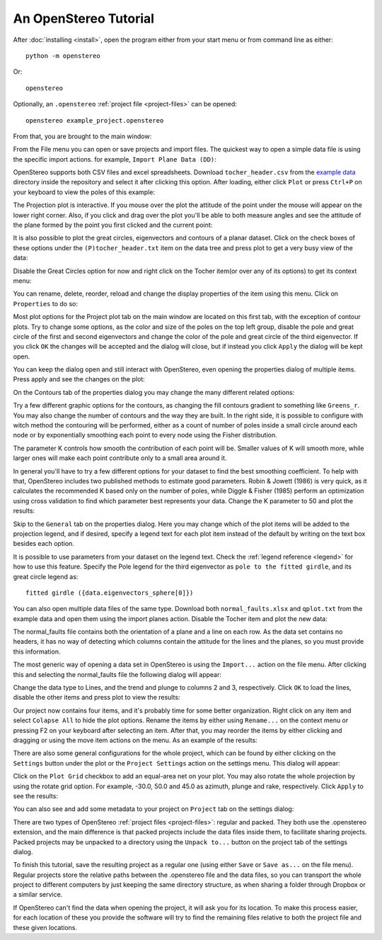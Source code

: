 An OpenStereo Tutorial
======================

After :doc:`installing <install>`, open the program either from your start menu or from command
line as either::

    python -m openstereo

Or::

    openstereo

Optionally, an ``.openstereo`` :ref:`project file <project-files>` can be opened::

    openstereo example_project.openstereo

From that, you are brought to the main window:

.. image:: images/os_mainwindow.png

From the File menu you can open or save projects and import files. The quickest
way to open a simple data file is using the specific import actions. for
example, ``Import Plane Data (DD)``:

.. image:: images/os_file_import_plane.png

OpenStereo supports both CSV files and excel spreadsheets. Download
``tocher_header.csv`` from the `example data`_ directory inside the 
repository and select it after clicking this option. After loading, either
click ``Plot`` or press ``Ctrl+P`` on your keyboard to view the poles of this
example:

.. _example data: https://github.com/endarthur/os/tree/master/example_data

.. image:: images/os_tocher_poles.png

The Projection plot is interactive. If you mouse over the plot the
attitude of the point under the mouse will appear on the lower right corner.
Also, if you click and drag over the plot you'll be able to both measure angles
and see the attitude of the plane formed by the point you first clicked and the
current point:

.. image:: images/os_tocher_drag.png

It is also possible to plot the great circles, eigenvectors and contours of
a planar dataset. Click on the check boxes of these options under the
``(P)tocher_header.txt`` item on the data tree and press plot to get a very
busy view of the data:

.. image:: images/os_tocher_full.png

Disable the Great Circles option for now and right click on the Tocher item(or
over any of its options) to get its context menu:

.. image:: images/os_tocher_context.png

You can rename, delete, reorder, reload and change the display properties of
the item using this menu. Click on ``Properties`` to do so:

.. image:: images/os_tocher_props_projection.png
    :align:   center

Most plot options for the Project plot tab on the main window are located on
this first tab, with the exception of contour plots. Try to change some
options, as the color and size of the poles on the top left group, disable
the pole and great circle of the first and second eigenvectors and change the
color of the pole and great circle of the third eigenvector. If you
click ``OK`` the changes will be accepted and the dialog will close, but if
instead you click ``Apply`` the dialog  will be kept open.

You can keep the dialog open and still interact with OpenStereo, even opening
the properties dialog  of multiple items. Press apply and see the changes on
the plot:

.. image:: images/os_tocher_poles_changed.png

On the Contours tab of the properties dialog you may change the many different
related options:

.. image:: images/os_tocher_props_contours.png
    :align:   center

Try a few different graphic options for the contours, as changing the fill
contours gradient to something like ``Greens_r``. You may also change the
number of contours and the way they are built. In the right side, it is
possible to configure with witch method the contouring will be performed,
either as a count of number of poles inside a small circle around each node
or by exponentially smoothing each point to every node using the Fisher 
distribution.

The parameter K controls how smooth the contribution of each point will be.
Smaller values of K will smooth more, while larger ones will make each point
contribute only to a small area around it.

In general you'll have to try a few different options for your dataset to find
the best smoothing coefficient. To help with that, OpenStereo includes two
published methods to estimate good parameters. Robin & Jowett (1986) is very
quick, as it calculates the recommended K based only on the number of poles,
while Diggle & Fisher (1985) perform an optimization using cross validation
to find which parameter best represents your data. Change the K parameter to
50 and plot the results:

.. image:: images/os_tocher_contours_k50.png

Skip to the ``General`` tab on the properties dialog. Here you may change which
of the plot items will be added to the projection legend, and if desired,
specify a legend text for each plot item instead of the default by writing
on the text box besides each option.

It is possible to use parameters from your dataset on the legend text. Check
the :ref:`legend reference <legend>` for how to use this feature. Specify the
Pole legend for the third eigenvector as ``pole to the fitted girdle``, and its
great circle legend as::

    fitted girdle ({data.eigenvectors_sphere[0]})

You can also open multiple data files of the same type. Download both
``normal_faults.xlsx`` and ``qplot.txt`` from the example data and open them
using the import planes action. Disable the Tocher item and plot the new data:

.. image:: images/os_tocher_faults_qplot.png

The normal_faults file contains both the orientation of a plane and a line on
each row. As the data set contains no headers, it has no way of detecting which
columns contain the attitude for the lines and the planes, so you must provide
this information.

The most generic way of opening a data set in OpenStereo is using the
``Import...`` action on the file menu. After clicking this and selecting the
normal_faults file the following dialog will appear:

.. image:: images/os_import.png

Change the data type to Lines, and the trend and plunge to columns 2 and 3,
respectively. Click ``OK`` to load the lines, disable the other items and press
plot to view the results:

.. image:: images/os_faults_lines.png

Our project now contains four items, and it's probably time for some better
organization. Right click on any item and select ``Colapse All`` to hide the
plot options. Rename the items by either using ``Rename...`` on the context
menu or pressing F2 on your keyboard after selecting an item. After that, you
may reorder the items by either clicking and dragging or using the move item
actions on the menu. As an example of the results:

.. image:: images/os_tocher_faults_qplot_reorder.png

There are also some general configurations for the whole project, which can be
found by either clicking on the ``Settings`` button under the plot or the 
``Project Settings`` action on the settings menu. This dialog will appear:

.. image:: images/os_settings.png
        :align:   center

Click on the ``Plot Grid`` checkbox to add an equal-area net on your plot. You
may also rotate the whole projection by using the rotate grid option. For
example, -30.0, 50.0 and 45.0 as azimuth, plunge and rake, respectively. Click
``Apply`` to see the results:

.. image:: images/os_faults_grid_rotate.png

You can also see and add some metadata to your project on ``Project`` tab on
the settings dialog:

.. image:: images/os_settings_project.png
        :align:   center

There are two types of OpenStereo :ref:`project files <project-files>`: regular
and packed. They both use the .openstereo extension, and the main difference is
that packed projects include the data files inside them, to facilitate sharing
projects. Packed projects may be unpacked to a directory using the
``Unpack to...`` button on the project tab of the settings dialog.

To finish this tutorial, save the resulting project as a regular one (using
either ``Save``  or ``Save as...`` on the file menu). Regular projects store
the relative paths between the .openstereo file and the data files, so you
can transport the whole project to different computers by just keeping the
same directory structure, as when sharing a folder through Dropbox or a similar
service.

If OpenStereo can't find the data when opening the project, it will ask you for
its location. To make this process easier, for each location of these you
provide the software will try to find the remaining files relative to both the
project file and these given locations.

..
    In most cases you don't need to use the import dialog directly. Download and
    open the ``qplot.txt`` dataset using the ``Import Line Data (Trend)``.

..
    .. image:: images/os_import.png
        :align:   center

    If you try to open a CSV file, as is the case, OpenStereo will automatically
    try to detect the dialect used, mainly the delimiter. Following that it will
    check if your dataset contains a header. In this example, the separator is
    comma and it contains a header, as detected. You may change any of these
    options if you think they are wrong.

    By default, it will interpret your file as planes, and try to guess from the
    header which columns represent dip direction and dip, or take the first and
    second columns, respectively. Press ``OK`` to load the data and either click
    ``Plot`` or press ``Ctrl+P`` on your keyboard to view the poles of this
    example: